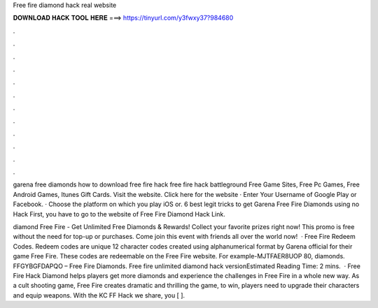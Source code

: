 Free fire diamond hack real website



𝐃𝐎𝐖𝐍𝐋𝐎𝐀𝐃 𝐇𝐀𝐂𝐊 𝐓𝐎𝐎𝐋 𝐇𝐄𝐑𝐄 ===> https://tinyurl.com/y3fwxy37?984680



.



.



.



.



.



.



.



.



.



.



.



.

garena free diamonds how to download free fire hack free fire hack battleground Free Game Sites, Free Pc Games, Free Android Games, Itunes Gift Cards. Visit the website. Click here for the website · Enter Your Username of Google Play or Facebook. · Choose the platform on which you play iOS or. 6 best legit tricks to get Garena Free Fire Diamonds using no Hack First, you have to go to the website of Free Fire Diamond Hack Link.

diamond Free Fire - Get Unlimited Free Diamonds & Rewards! Collect your favorite prizes right now! This promo is free without the need for top-up or purchases. Come join this event with friends all over the world now!  · Free Fire Redeem Codes. Redeem codes are unique 12 character codes created using alphanumerical format by Garena official for their game Free Fire. These codes are redeemable on the Free Fire website. For example-MJTFAER8UOP 80, diamonds. FFGYBGFDAPQO – Free Fire Diamonds. Free fire unlimited diamond hack versionEstimated Reading Time: 2 mins.  · Free Fire Hack Diamond helps players get more diamonds and experience the challenges in Free Fire in a whole new way. As a cult shooting game, Free Fire creates dramatic and thrilling  the game, to win, players need to upgrade their characters and equip weapons. With the KC FF Hack we share, you [ ].
